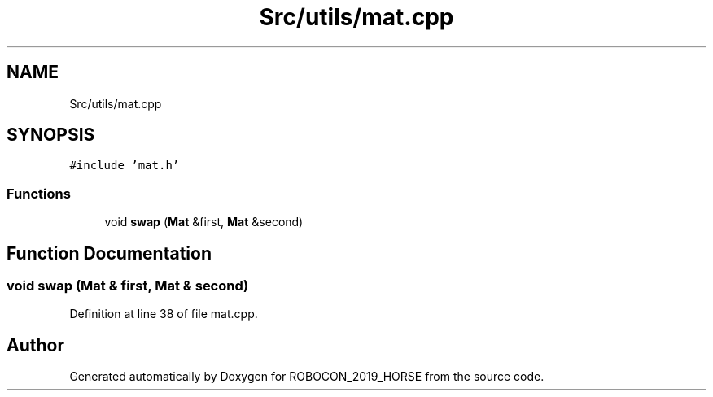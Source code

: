 .TH "Src/utils/mat.cpp" 3 "Sun May 12 2019" "ROBOCON_2019_HORSE" \" -*- nroff -*-
.ad l
.nh
.SH NAME
Src/utils/mat.cpp
.SH SYNOPSIS
.br
.PP
\fC#include 'mat\&.h'\fP
.br

.SS "Functions"

.in +1c
.ti -1c
.RI "void \fBswap\fP (\fBMat\fP &first, \fBMat\fP &second)"
.br
.in -1c
.SH "Function Documentation"
.PP 
.SS "void swap (\fBMat\fP & first, \fBMat\fP & second)"

.PP
Definition at line 38 of file mat\&.cpp\&.
.SH "Author"
.PP 
Generated automatically by Doxygen for ROBOCON_2019_HORSE from the source code\&.
